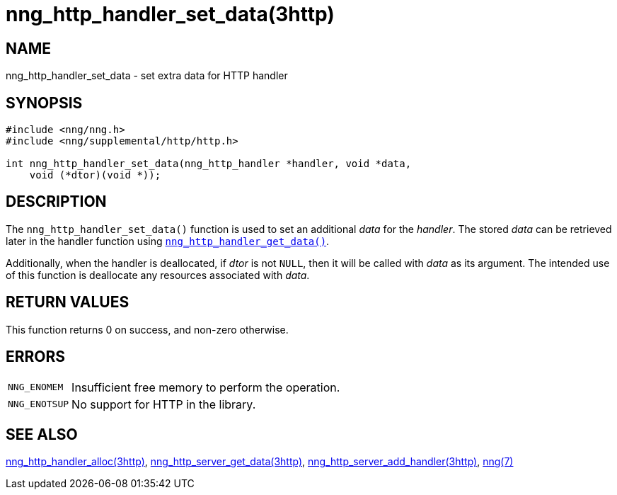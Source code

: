 = nng_http_handler_set_data(3http)
//
// Copyright 2018 Staysail Systems, Inc. <info@staysail.tech>
// Copyright 2018 Capitar IT Group BV <info@capitar.com>
//
// This document is supplied under the terms of the MIT License, a
// copy of which should be located in the distribution where this
// file was obtained (LICENSE.txt).  A copy of the license may also be
// found online at https://opensource.org/licenses/MIT.
//

== NAME

nng_http_handler_set_data - set extra data for HTTP handler

== SYNOPSIS

[source, c]
----
#include <nng/nng.h>
#include <nng/supplemental/http/http.h>

int nng_http_handler_set_data(nng_http_handler *handler, void *data,
    void (*dtor)(void *));
----

== DESCRIPTION

The `nng_http_handler_set_data()` function is used to set an additional
_data_ for the _handler_.
The stored _data_ can be retrieved later in the handler function using
`<<nng_http_handler_get_data.3http#,nng_http_handler_get_data()>>`.

Additionally, when the handler is deallocated, if _dtor_ is not `NULL`,
then it will be called with _data_ as its argument.
The intended use of
this function is deallocate any resources associated with _data_.

== RETURN VALUES

This function returns 0 on success, and non-zero otherwise.

== ERRORS

[horizontal]
`NNG_ENOMEM`:: Insufficient free memory to perform the operation.
`NNG_ENOTSUP`:: No support for HTTP in the library.

== SEE ALSO

[.text-left]
<<nng_http_handler_alloc.3http#,nng_http_handler_alloc(3http)>>,
<<nng_http_handler_get_data.3http#,nng_http_server_get_data(3http)>>,
<<nng_http_server_add_handler.3http#,nng_http_server_add_handler(3http)>>,
<<nng.7#,nng(7)>>
